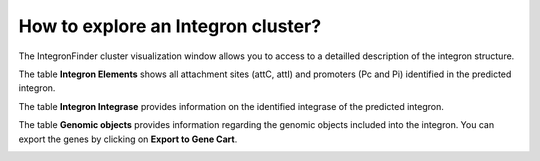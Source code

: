 ###################################
How to explore an Integron cluster?
###################################

The IntegronFinder cluster visualization window  allows you to access to a detailled description of the integron structure.

The table **Integron Elements** shows all attachment sites (attC, attI) and promoters (Pc and Pi) identified in the predicted integron.

.. image:: img/integron_elements.png



The table **Integron Integrase** provides information on the identified integrase of the predicted integron.

.. image:: img/integron_integrase.png



The table **Genomic objects** provides information regarding the genomic objects included into the integron. You can export the genes by clicking on **Export to Gene Cart**.

.. image:: img/integron_GO.png
